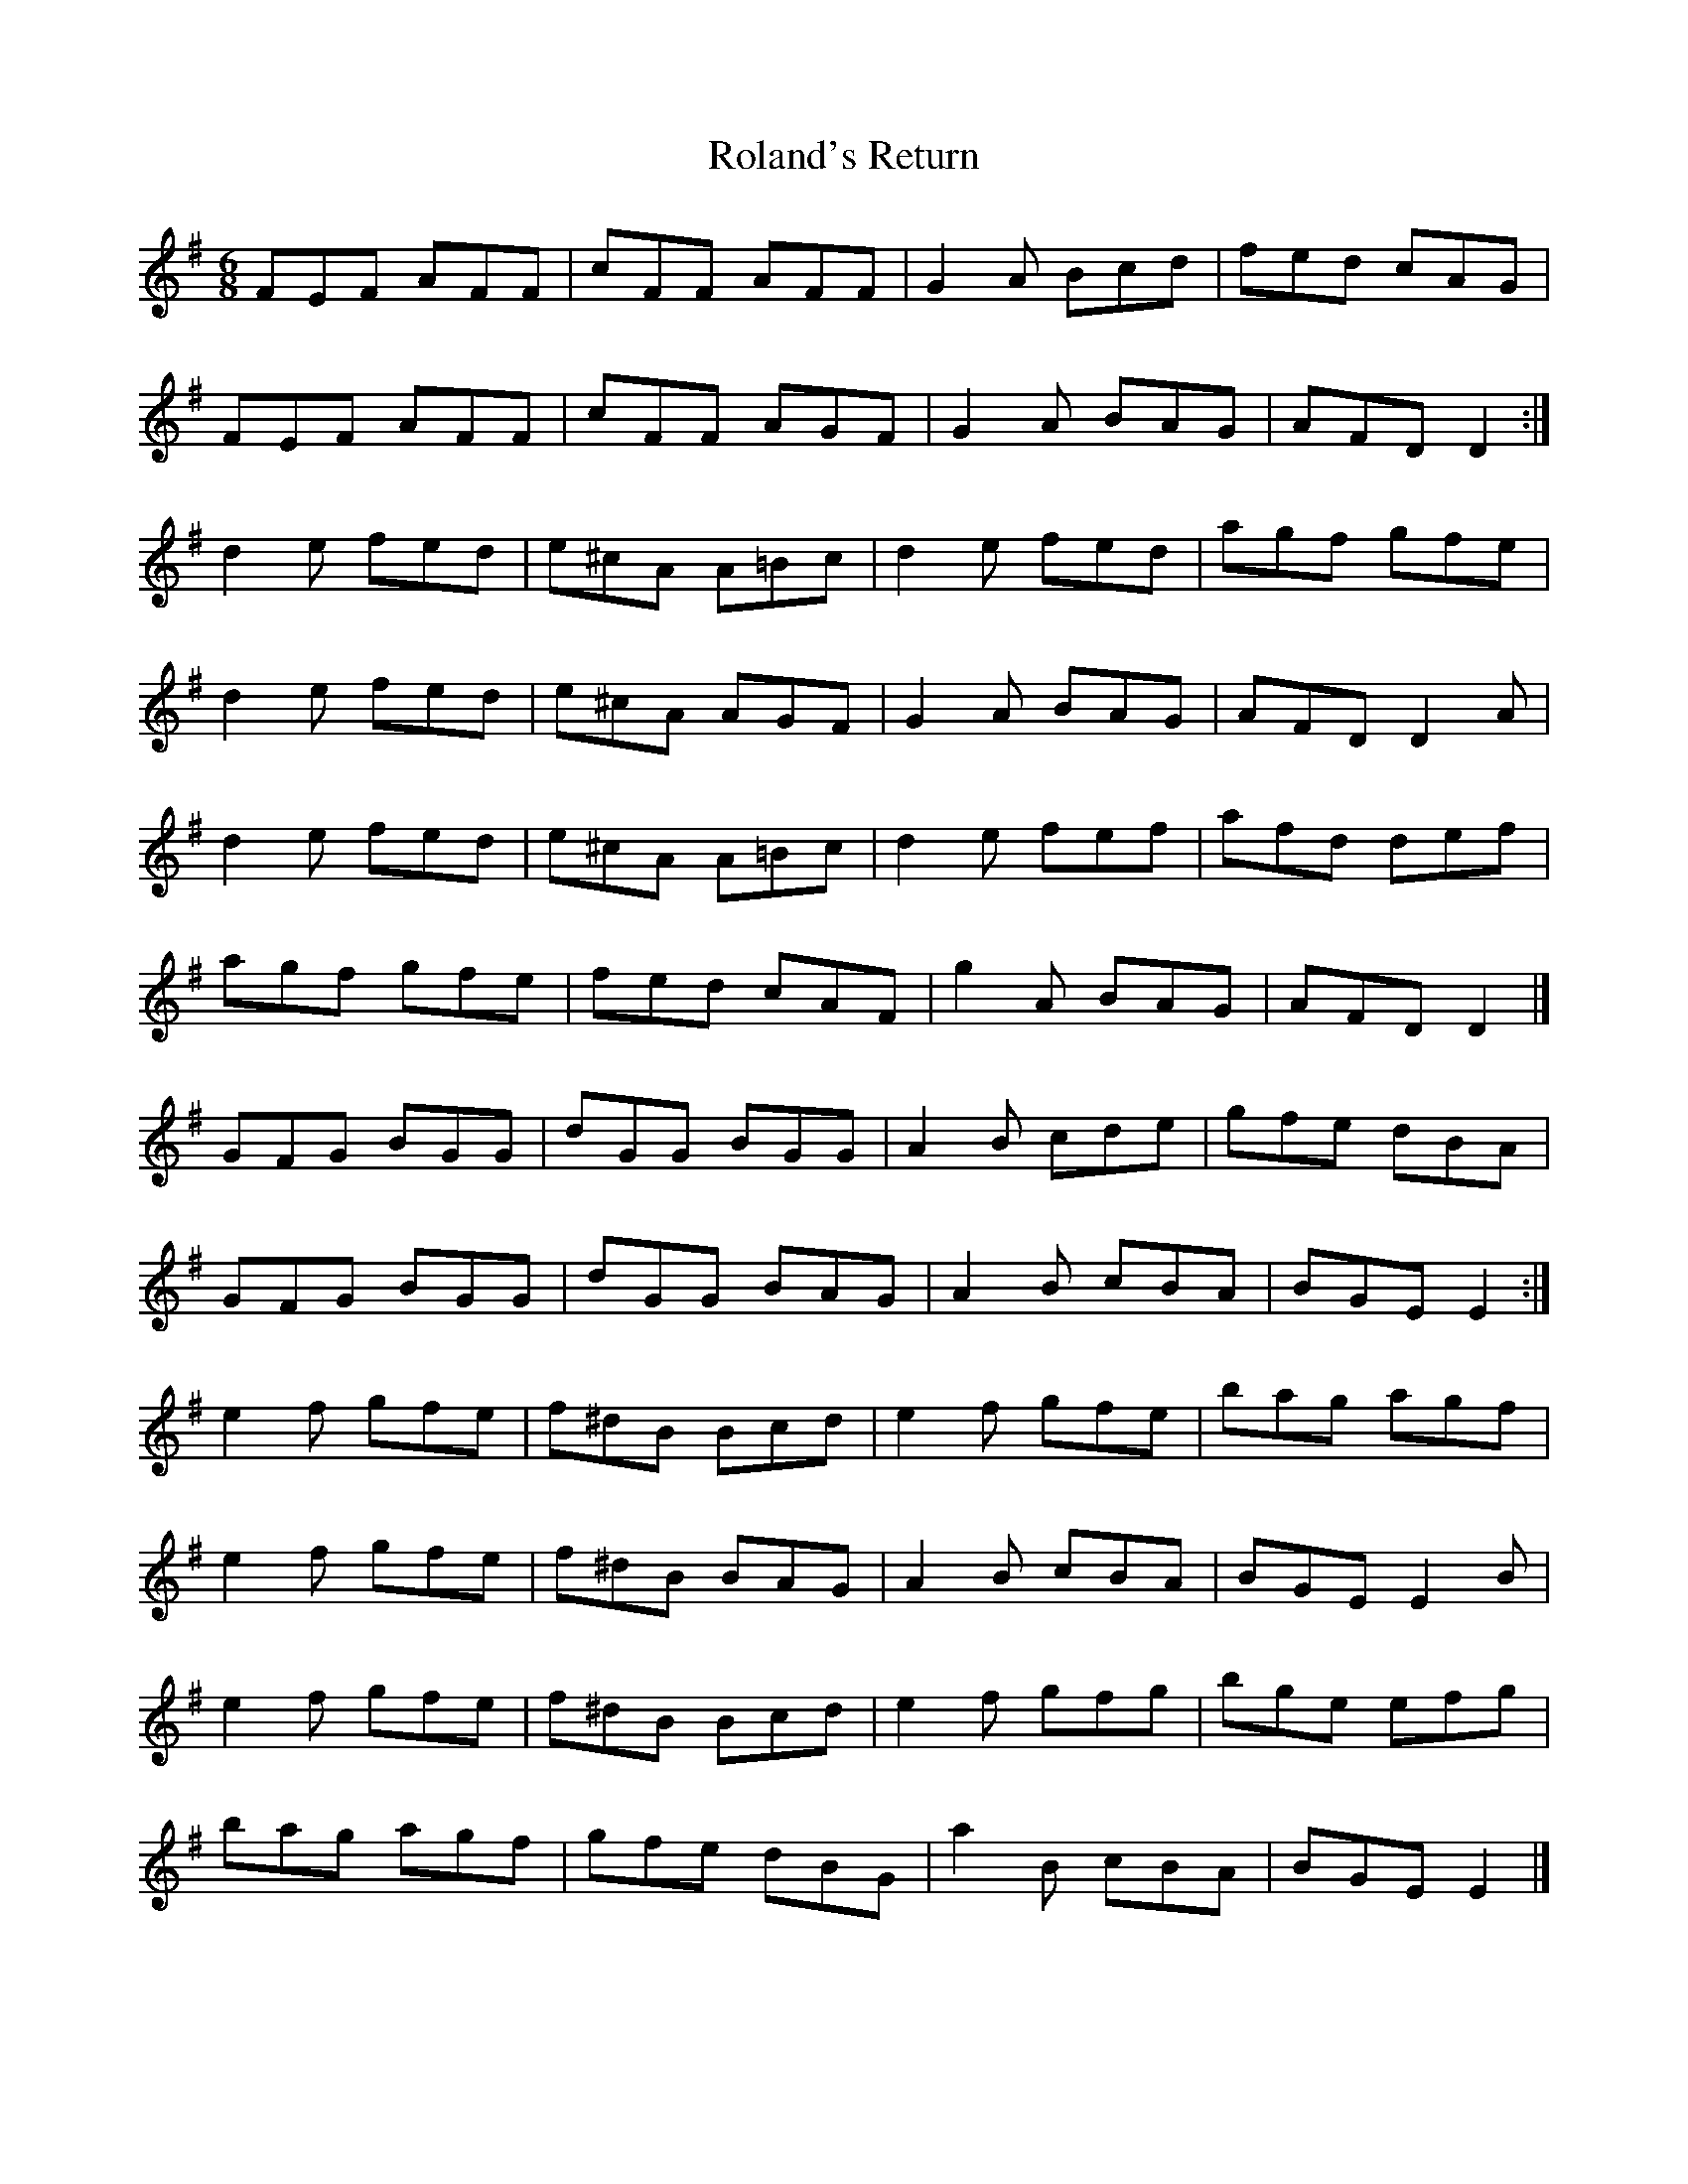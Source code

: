 X: 3
T: Roland's Return
Z: ceolachan
S: https://thesession.org/tunes/8777#setting19681
R: jig
M: 6/8
L: 1/8
K: Emin
FEF AFF | cFF AFF | G2 A Bcd | fed cAG |FEF AFF | cFF AGF | G2 A BAG | AFD D2 :|d2 e fed | e^cA A=Bc | d2 e fed | agf gfe | d2 e fed | e^cA AGF | G2 A BAG | AFD D2 A |d2 e fed | e^cA A=Bc | d2 e fef | afd def |agf gfe | fed cAF | g2 A BAG | AFD D2 |]GFG BGG | dGG BGG | A2 B cde | gfe dBA |GFG BGG | dGG BAG | A2 B cBA | BGE E2 :|e2 f gfe | f^dB Bcd | e2 f gfe | bag agf |e2 f gfe | f^dB BAG | A2 B cBA | BGE E2 B |e2 f gfe | f^dB Bcd | e2 f gfg | bge efg |bag agf | gfe dBG | a2 B cBA | BGE E2 |]

